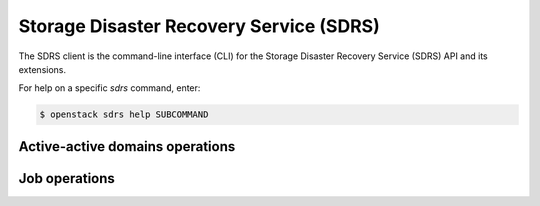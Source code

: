 Storage Disaster Recovery Service (SDRS)
========================================

The SDRS client is the command-line interface (CLI) for
the Storage Disaster Recovery Service (SDRS) API and its extensions.

For help on a specific `sdrs` command, enter:

.. code-block:: console

   $ openstack sdrs help SUBCOMMAND

.. _sdrs_active_domain:

Active-active domains operations
--------------------------------

.. autoprogram-cliff:: openstack.sdrs.v1
   :command: sdrs active domain *

.. _sdrs_job:

Job operations
--------------

.. autoprogram-cliff:: openstack.sdrs.v1
   :command: sdrs job *
